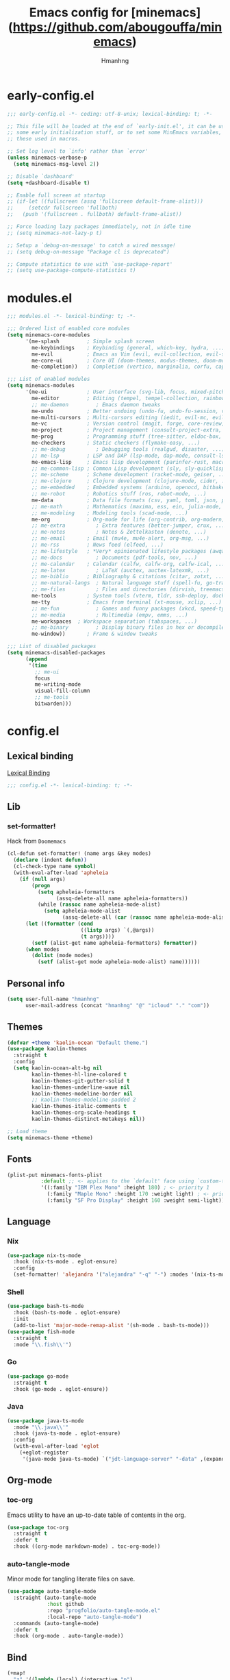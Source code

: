 #+title: Emacs config for [minemacs](https://github.com/abougouffa/minemacs)
#+description:
#+author: Hmanhng
#+startup: indent show2levels

* early-config.el
:properties:
:header-args: :tangle-mode o444 :tangle early-config.el
:end:
#+begin_src emacs-lisp
;;; early-config.el -*- coding: utf-8-unix; lexical-binding: t; -*-

;; This file will be loaded at the end of `early-init.el', it can be used to set
;; some early initialization stuff, or to set some MinEmacs variables, specially
;; these used in macros.

;; Set log level to `info' rather than `error'
(unless minemacs-verbose-p
  (setq minemacs-msg-level 2))

;; Disable `dashboard'
(setq +dashboard-disable t)

;; Enable full screen at startup
;; (if-let ((fullscreen (assq 'fullscreen default-frame-alist)))
;;     (setcdr fullscreen 'fullboth)
;;   (push '(fullscreen . fullboth) default-frame-alist))

;; Force loading lazy packages immediately, not in idle time
;; (setq minemacs-not-lazy-p t)

;; Setup a `debug-on-message' to catch a wired message!
;; (setq debug-on-message "Package cl is deprecated")

;; Compute statistics to use with `use-package-report'
;; (setq use-package-compute-statistics t)
#+end_src

* modules.el
:properties:
:header-args: :tangle-mode o444 :tangle modules.el
:end:
#+begin_src emacs-lisp
;;; modules.el -*- lexical-binding: t; -*-

;;; Ordered list of enabled core modules
(setq minemacs-core-modules
      '(me-splash         ; Simple splash screen
        me-keybindings    ; Keybinding (general, which-key, hydra, ...)
        me-evil           ; Emacs as Vim (evil, evil-collection, evil-snipe, evil-numbers, ...)
        me-core-ui        ; Core UI (doom-themes, modus-themes, doom-modeline, ...)
        me-completion))   ; Completion (vertico, marginalia, corfu, cape, consult, embark, ...)

;;; List of enabled modules
(setq minemacs-modules
      '(me-ui             ; User interface (svg-lib, focus, mixed-pitch, ...)
        me-editor         ; Editing (tempel, tempel-collection, rainbow-delimiters, expreg, drag-stuff, ...)
        ;; me-daemon         ; Emacs daemon tweaks
        me-undo           ; Better undoing (undo-fu, undo-fu-session, vundo, ...)
        me-multi-cursors  ; Multi-cursors editing (iedit, evil-mc, evil-iedit-state, ...)
        me-vc             ; Version control (magit, forge, core-review, diff-hl, ...)
        me-project        ; Project management (consult-project-extra, ibuffer-project, ...)
        me-prog           ; Programming stuff (tree-sitter, eldoc-box, apheleia, editorconfig, ...)
        me-checkers       ; Static checkers (flymake-easy, ...)
        ;; me-debug          ; Debugging tools (realgud, disaster, ...)
        ;; me-lsp         ; LSP and DAP (lsp-mode, dap-mode, consult-lsp, lsp-pyright, ccls, ...)
        me-emacs-lisp     ; Emacs lisp development (parinfer-rust, macrostep, eros, helpful, ...)
        ;; me-common-lisp ; Common Lisp development (sly, sly-quicklisp, ...)
        ;; me-scheme      ; Scheme development (racket-mode, geiser, ...)
        ;; me-clojure     ; Clojure development (clojure-mode, cider, ...)
        ;; me-embedded    ; Embedded systems (arduino, openocd, bitbake, ...)
        ;; me-robot       ; Robotics stuff (ros, robot-mode, ...)
        me-data           ; Data file formats (csv, yaml, toml, json, plantuml-mode, ...)
        ;; me-math        ; Mathematics (maxima, ess, ein, julia-mode, ...)
        ;; me-modeling    ; Modeling tools (scad-mode, ...)
        me-org            ; Org-mode for life (org-contrib, org-modern, org-appear, ...)
        ;; me-extra          ; Extra features (better-jumper, crux, ...)
        ;; me-notes          ; Notes & Zettelkasten (denote, ...)
        ;; me-email       ; Email (mu4e, mu4e-alert, org-msg, ...)
        ;; me-rss         ; News feed (elfeed, ...)
        ;; me-lifestyle   ; *Very* opinionated lifestyle packages (awqat, ...)
        ;; me-docs           ; Documents (pdf-tools, nov, ...)
        ;; me-calendar    ; Calendar (calfw, calfw-org, calfw-ical, ...)
        ;; me-latex          ; LaTeX (auctex, auctex-latexmk, ...)
        ;; me-biblio      ; Bibliography & citations (citar, zotxt, ...)
        ;; me-natural-langs  ; Natural language stuff (spell-fu, go-translate, eglot-ltex, ...)
        ;; me-files          ; Files and directories (dirvish, treemacs, vlf, ...)
        me-tools          ; System tools (vterm, tldr, ssh-deploy, docker, ...)
        me-tty            ; Emacs from terminal (xt-mouse, xclip, ...)
        ;; me-fun            ; Games and funny packages (xkcd, speed-type, ...)
        ;; me-media          ; Multimedia (empv, emms, ...)
        me-workspaces  ; Workspace separation (tabspaces, ...)
        ;; me-binary         ; Display binary files in hex or decompile them
        me-window))       ; Frame & window tweaks

;;; List of disabled packages
(setq minemacs-disabled-packages
      (append
       '(time
         ;; me-ui
         focus
         me-writing-mode
         visual-fill-column
         ;; me-tools
         bitwarden)))
#+end_src

* config.el
:properties:
:header-args: :tangle-mode o444 :tangle config.el
:end:
** Lexical binding
[[https://www.gnu.org/software/emacs/manual/html_node/elisp/Lexical-Binding.html][Lexical Binding]]
#+begin_src emacs-lisp
;;; config.el -*- lexical-binding: t; -*-
#+end_src

** Lib
*** set-formatter!
Hack from ~Doomemacs~
#+begin_src emacs-lisp
(cl-defun set-formatter! (name args &key modes)
  (declare (indent defun))
  (cl-check-type name symbol)
  (with-eval-after-load 'apheleia
    (if (null args)
        (progn
          (setq apheleia-formatters
                (assq-delete-all name apheleia-formatters))
          (while (rassoc name apheleia-mode-alist)
            (setq apheleia-mode-alist
                  (assq-delete-all (car (rassoc name apheleia-mode-alist)) apheleia-mode-alist))))
      (let ((formatter (cond
                        ((listp args) `(,@args))
                        (t args))))
        (setf (alist-get name apheleia-formatters) formatter))
      (when modes
        (dolist (mode modes)
          (setf (alist-get mode apheleia-mode-alist) name))))))
#+end_src

** Personal info
#+begin_src emacs-lisp
(setq user-full-name "hmanhng"
      user-mail-address (concat "hmanhng" "@" "icloud" "." "com"))
#+end_src

** Themes
#+begin_src emacs-lisp
(defvar +theme 'kaolin-ocean "Default theme.")
(use-package kaolin-themes
  :straight t
  :config
  (setq kaolin-ocean-alt-bg nil
        kaolin-themes-hl-line-colored t
        kaolin-themes-git-gutter-solid t
        kaolin-themes-underline-wave nil
        kaolin-themes-modeline-border nil
        ;; kaolin-themes-modeline-padded 2
        kaolin-themes-italic-comments t
        kaolin-themes-org-scale-headings t
        kaolin-themes-distinct-metakeys nil))

;; Load theme
(setq minemacs-theme +theme)
#+end_src

** Fonts
#+begin_src emacs-lisp
(plist-put minemacs-fonts-plist
           :default ;; <- applies to the `default' face using `custom-theme-set-faces'
           '((:family "IBM Plex Mono" :height 180) ; <- priority 1
             (:family "Maple Mono" :height 170 :weight light) ; <- priority 2
             (:family "SF Pro Display" :height 160 :weight semi-light))) ; <- priority 3
#+end_src

** Language
*** Nix
#+begin_src emacs-lisp
(use-package nix-ts-mode
  :hook (nix-ts-mode . eglot-ensure)
  :config
  (set-formatter! 'alejandra '("alejandra" "-q" "-") :modes '(nix-ts-mode)))
#+end_src

*** Shell
#+begin_src emacs-lisp
(use-package bash-ts-mode
  :hook (bash-ts-mode . eglot-ensure)
  :init
  (add-to-list 'major-mode-remap-alist '(sh-mode . bash-ts-mode)))
(use-package fish-mode
  :straight t
  :mode "\\.fish\\'")
#+end_src

*** Go
#+begin_src emacs-lisp
(use-package go-mode
  :straight t
  :hook (go-mode . eglot-ensure))
#+end_src

*** Java
#+begin_src emacs-lisp
(use-package java-ts-mode
  :mode "\\.java\\'"
  :hook (java-ts-mode . eglot-ensure)
  :config
  (with-eval-after-load 'eglot
    (+eglot-register
     '(java-mode java-ts-mode) `("jdt-language-server" "-data" ,(expand-file-name "java-workspace" minemacs-cache-dir)))))
#+end_src

** Org-mode
*** toc-org
Emacs utility to have an up-to-date table of contents in the org.
#+begin_src emacs-lisp
(use-package toc-org
  :straight t
  :defer t
  :hook ((org-mode markdown-mode) . toc-org-mode))
#+end_src

*** auto-tangle-mode
Minor mode for tangling literate files on save.
#+begin_src emacs-lisp
(use-package auto-tangle-mode
  :straight (auto-tangle-mode
             :host github
             :repo "progfolio/auto-tangle-mode.el"
             :local-repo "auto-tangle-mode")
  :commands (auto-tangle-mode)
  :defer t
  :hook (org-mode . auto-tangle-mode))
#+end_src

** Bind
#+begin_src emacs-lisp
(+map!
  "z" '((lambda (local) (interactive "p")
          (unless repeat-mode (repeat-mode))
          (let ((local current-prefix-arg)
                (current-prefix-arg nil))
           (call-interactively (if local #'text-scale-adjust #'global-text-scale-adjust))))
        :which-key "zoom")
  "." #'find-file
  "/" #'consult-line)
#+end_src
